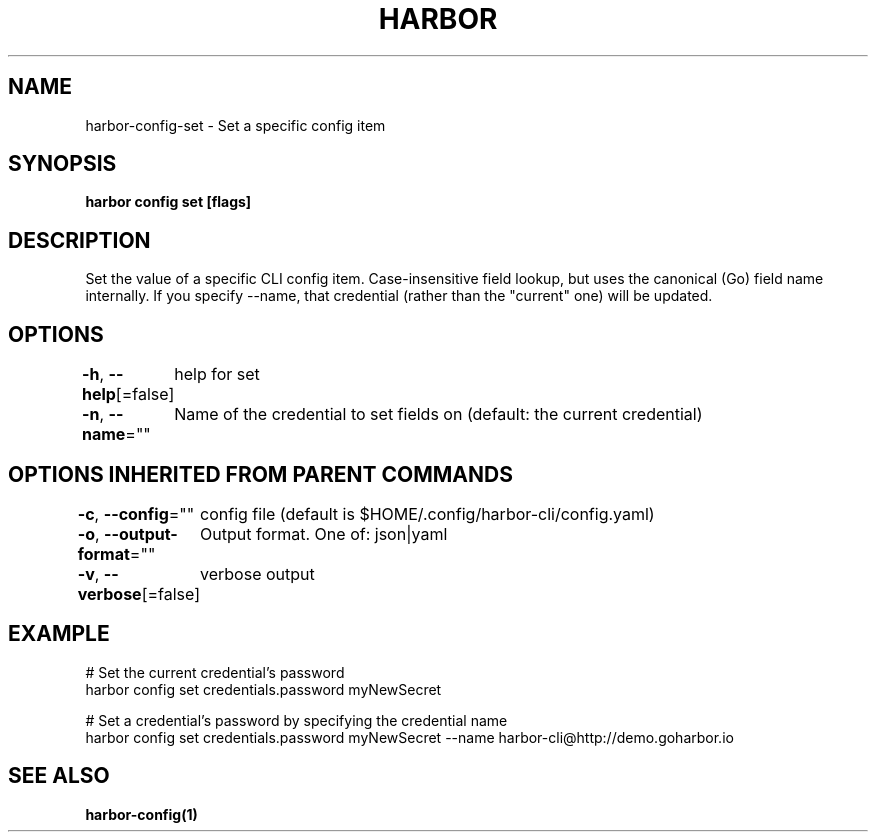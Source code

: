 .nh
.TH "HARBOR" "1"  "Habor Community" "Harbor User Mannuals"

.SH NAME
harbor-config-set - Set a specific config item


.SH SYNOPSIS
\fBharbor config set   [flags]\fP


.SH DESCRIPTION
Set the value of a specific CLI config item.
Case-insensitive field lookup, but uses the canonical (Go) field name internally.
If you specify --name, that credential (rather than the "current" one) will be updated.


.SH OPTIONS
\fB-h\fP, \fB--help\fP[=false]
	help for set

.PP
\fB-n\fP, \fB--name\fP=""
	Name of the credential to set fields on (default: the current credential)


.SH OPTIONS INHERITED FROM PARENT COMMANDS
\fB-c\fP, \fB--config\fP=""
	config file (default is $HOME/.config/harbor-cli/config.yaml)

.PP
\fB-o\fP, \fB--output-format\fP=""
	Output format. One of: json|yaml

.PP
\fB-v\fP, \fB--verbose\fP[=false]
	verbose output


.SH EXAMPLE
.EX

  # Set the current credential's password
  harbor config set credentials.password myNewSecret

  # Set a credential's password by specifying the credential name
  harbor config set credentials.password myNewSecret --name harbor-cli@http://demo.goharbor.io

.EE


.SH SEE ALSO
\fBharbor-config(1)\fP
